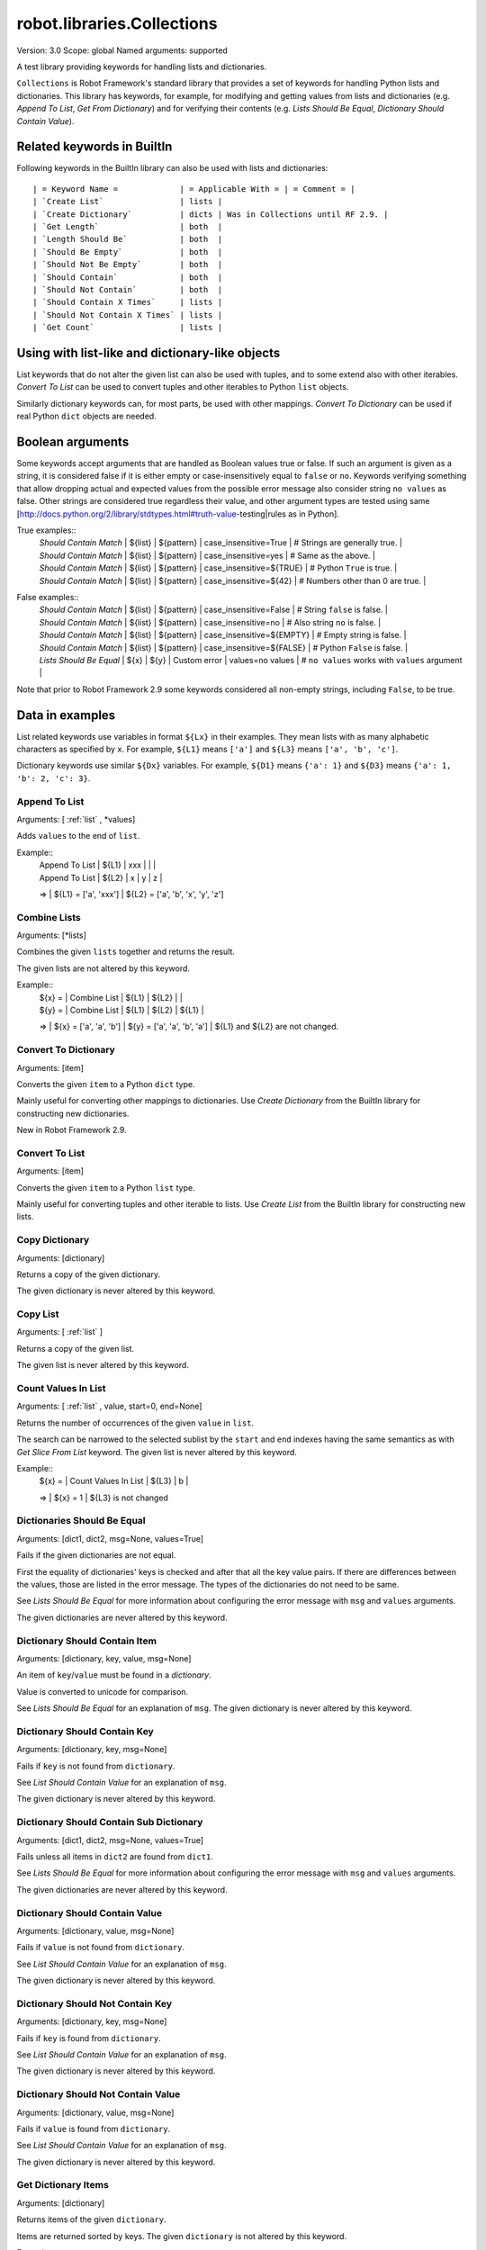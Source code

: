 robot.libraries.Collections
===========================
Version:          3.0
Scope:            global
Named arguments:  supported

A test library providing keywords for handling lists and dictionaries.

``Collections`` is Robot Framework's standard library that provides a
set of keywords for handling Python lists and dictionaries. This
library has keywords, for example, for modifying and getting
values from lists and dictionaries (e.g. `Append To List`, `Get
From Dictionary`) and for verifying their contents (e.g. `Lists
Should Be Equal`, `Dictionary Should Contain Value`).

.. _`Related keywords in BuiltIn`:

Related keywords in BuiltIn
----------------------------

Following keywords in the BuiltIn library can also be used with
lists and dictionaries::

  | = Keyword Name =             | = Applicable With = | = Comment = |
  | `Create List`                | lists |
  | `Create Dictionary`          | dicts | Was in Collections until RF 2.9. |
  | `Get Length`                 | both  |
  | `Length Should Be`           | both  |
  | `Should Be Empty`            | both  |
  | `Should Not Be Empty`        | both  |
  | `Should Contain`             | both  |
  | `Should Not Contain`         | both  |
  | `Should Contain X Times`     | lists |
  | `Should Not Contain X Times` | lists |
  | `Get Count`                  | lists |

.. _`Using with list-like and dictionary-like objects`:

Using with list-like and dictionary-like objects
--------------------------------------------------

List keywords that do not alter the given list can also be used
with tuples, and to some extend also with other iterables.
`Convert To List` can be used to convert tuples and other iterables
to Python ``list`` objects.

Similarly dictionary keywords can, for most parts, be used with other
mappings. `Convert To Dictionary` can be used if real Python ``dict``
objects are needed.

.. _`Boolean arguments`:

Boolean arguments
--------------------

Some keywords accept arguments that are handled as Boolean values true or
false. If such an argument is given as a string, it is considered false if
it is either empty or case-insensitively equal to ``false`` or ``no``.
Keywords verifying something that allow dropping actual and expected values
from the possible error message also consider string ``no values`` as false.
Other strings are considered true regardless their value, and other
argument types are tested using same
[http://docs.python.org/2/library/stdtypes.html#truth-value-testing|rules
as in Python].

True examples::
  | `Should Contain Match` | ${list} | ${pattern} | case_insensitive=True    | # Strings are generally true.    |
  | `Should Contain Match` | ${list} | ${pattern} | case_insensitive=yes     | # Same as the above.             |
  | `Should Contain Match` | ${list} | ${pattern} | case_insensitive=${TRUE} | # Python ``True`` is true.       |
  | `Should Contain Match` | ${list} | ${pattern} | case_insensitive=${42}   | # Numbers other than 0 are true. |

False examples::
  | `Should Contain Match` | ${list} | ${pattern} | case_insensitive=False    | # String ``false`` is false.   |
  | `Should Contain Match` | ${list} | ${pattern} | case_insensitive=no       | # Also string ``no`` is false. |
  | `Should Contain Match` | ${list} | ${pattern} | case_insensitive=${EMPTY} | # Empty string is false.       |
  | `Should Contain Match` | ${list} | ${pattern} | case_insensitive=${FALSE} | # Python ``False`` is false.   |
  | `Lists Should Be Equal` | ${x}   | ${y} | Custom error | values=no values | # ``no values`` works with ``values`` argument |

Note that prior to Robot Framework 2.9 some keywords considered all
non-empty strings, including ``False``, to be true.

.. _`Data in examples`:

Data in examples
------------------

List related keywords use variables in format ``${Lx}`` in their examples.
They mean lists with as many alphabetic characters as specified by ``x``.
For example, ``${L1}`` means ``['a']`` and ``${L3}`` means
``['a', 'b', 'c']``.

Dictionary keywords use similar ``${Dx}`` variables. For example, ``${D1}``
means ``{'a': 1}`` and ``${D3}`` means ``{'a': 1, 'b': 2, 'c': 3}``.

Append To List
~~~~~~~~~~~~~~~~~~~~~~~~~~~~~~~~~~~~~~~~~~~~~~~~~~
Arguments:  [ :ref:`list` , \*values]

Adds ``values`` to the end of ``list``.

Example::
  | Append To List | ${L1} | xxx |   |   |
  | Append To List | ${L2} | x   | y | z |
  =>
  | ${L1} = ['a', 'xxx']
  | ${L2} = ['a', 'b', 'x', 'y', 'z']

Combine Lists
~~~~~~~~~~~~~~~~~~~~~~~~~~~~~~~~~~~~~~~~~~~~~~~~~~

Arguments:  [\*lists]

Combines the given ``lists`` together and returns the result.

The given lists are not altered by this keyword.

Example::
  | ${x} = | Combine List | ${L1} | ${L2} |       |
  | ${y} = | Combine List | ${L1} | ${L2} | ${L1} |
  =>
  | ${x} = ['a', 'a', 'b']
  | ${y} = ['a', 'a', 'b', 'a']
  | ${L1} and ${L2} are not changed.

Convert To Dictionary
~~~~~~~~~~~~~~~~~~~~~~~~~~~~~~~~~~~~~~~~~~~~~~~~~~
Arguments:  [item]

Converts the given ``item`` to a Python ``dict`` type.

Mainly useful for converting other mappings to dictionaries. Use
`Create Dictionary` from the BuiltIn library for constructing new
dictionaries.

New in Robot Framework 2.9.

Convert To List
~~~~~~~~~~~~~~~~~~~~~~~~~~~~~~~~~~~~~~~~~~~~~~~~~~
Arguments:  [item]

Converts the given ``item`` to a Python ``list`` type.

Mainly useful for converting tuples and other iterable to lists.
Use `Create List` from the BuiltIn library for constructing new lists.

Copy Dictionary
~~~~~~~~~~~~~~~~~~~~~~~~~~~~~~~~~~~~~~~~~~~~~~~~~~
Arguments:  [dictionary]

Returns a copy of the given dictionary.

The given dictionary is never altered by this keyword.

Copy List
~~~~~~~~~~~~~~~~~~~~~~~~~~~~~~~~~~~~~~~~~~~~~~~~~~
Arguments:  [ :ref:`list` ]

Returns a copy of the given list.

The given list is never altered by this keyword.

Count Values In List
~~~~~~~~~~~~~~~~~~~~~~~~~~~~~~~~~~~~~~~~~~~~~~~~~~
Arguments:  [ :ref:`list` , value, start=0, end=None]

Returns the number of occurrences of the given ``value`` in ``list``.

The search can be narrowed to the selected sublist by the ``start`` and
``end`` indexes having the same semantics as with `Get Slice From List`
keyword. The given list is never altered by this keyword.

Example::
  | ${x} = | Count Values In List | ${L3} | b |
  =>
  | ${x} = 1
  | ${L3} is not changed

Dictionaries Should Be Equal
~~~~~~~~~~~~~~~~~~~~~~~~~~~~~~~~~~~~~~~~~~~~~~~~~~
Arguments:  [dict1, dict2, msg=None, values=True]

Fails if the given dictionaries are not equal.

First the equality of dictionaries' keys is checked and after that all
the key value pairs. If there are differences between the values, those
are listed in the error message. The types of the dictionaries do not
need to be same.

See `Lists Should Be Equal` for more information about configuring
the error message with ``msg`` and ``values`` arguments.

The given dictionaries are never altered by this keyword.

Dictionary Should Contain Item
~~~~~~~~~~~~~~~~~~~~~~~~~~~~~~~~~~~~~~~~~~~~~~~~~~
Arguments:  [dictionary, key, value, msg=None]

An item of ``key``/``value`` must be found in a `dictionary`.

Value is converted to unicode for comparison.

See `Lists Should Be Equal` for an explanation of ``msg``.
The given dictionary is never altered by this keyword.

Dictionary Should Contain Key
~~~~~~~~~~~~~~~~~~~~~~~~~~~~~~~~~~~~~~~~~~~~~~~~~~
Arguments:  [dictionary, key, msg=None]

Fails if ``key`` is not found from ``dictionary``.

See `List Should Contain Value` for an explanation of ``msg``.

The given dictionary is never altered by this keyword.

Dictionary Should Contain Sub Dictionary
~~~~~~~~~~~~~~~~~~~~~~~~~~~~~~~~~~~~~~~~~~~~~~~~~~
Arguments:  [dict1, dict2, msg=None, values=True]

Fails unless all items in ``dict2`` are found from ``dict1``.

See `Lists Should Be Equal` for more information about configuring
the error message with ``msg`` and ``values`` arguments.

The given dictionaries are never altered by this keyword.

Dictionary Should Contain Value
~~~~~~~~~~~~~~~~~~~~~~~~~~~~~~~~~~~~~~~~~~~~~~~~~~
Arguments:  [dictionary, value, msg=None]

Fails if ``value`` is not found from ``dictionary``.

See `List Should Contain Value` for an explanation of ``msg``.

The given dictionary is never altered by this keyword.

Dictionary Should Not Contain Key
~~~~~~~~~~~~~~~~~~~~~~~~~~~~~~~~~~~~~~~~~~~~~~~~~~
Arguments:  [dictionary, key, msg=None]

Fails if ``key`` is found from ``dictionary``.

See `List Should Contain Value` for an explanation of ``msg``.

The given dictionary is never altered by this keyword.

Dictionary Should Not Contain Value
~~~~~~~~~~~~~~~~~~~~~~~~~~~~~~~~~~~~~~~~~~~~~~~~~~
Arguments:  [dictionary, value, msg=None]

Fails if ``value`` is found from ``dictionary``.

See `List Should Contain Value` for an explanation of ``msg``.

The given dictionary is never altered by this keyword.

Get Dictionary Items
~~~~~~~~~~~~~~~~~~~~~~~~~~~~~~~~~~~~~~~~~~~~~~~~~~
Arguments:  [dictionary]

Returns items of the given ``dictionary``.

Items are returned sorted by keys. The given ``dictionary`` is not
altered by this keyword.

Example::
  | ${items} = | Get Dictionary Items | ${D3} |
  =>
  | ${items} = ['a', 1, 'b', 2, 'c', 3]

Get Dictionary Keys
~~~~~~~~~~~~~~~~~~~~~~~~~~~~~~~~~~~~~~~~~~~~~~~~~~
Arguments:  [dictionary]

Returns keys of the given ``dictionary``.

If keys are sortable, they are returned in sorted order. The given
``dictionary`` is never altered by this keyword.

Example::
  | ${keys} = | Get Dictionary Keys | ${D3} |
  =>
  | ${keys} = ['a', 'b', 'c']

Get Dictionary Values
~~~~~~~~~~~~~~~~~~~~~~~~~~~~~~~~~~~~~~~~~~~~~~~~~~
Arguments:  [dictionary]

Returns values of the given dictionary.

Values are returned sorted according to keys. The given dictionary is
never altered by this keyword.

Example::
  | ${values} = | Get Dictionary Values | ${D3} |
  =>
  | ${values} = [1, 2, 3]

Get From Dictionary
~~~~~~~~~~~~~~~~~~~~~~~~~~~~~~~~~~~~~~~~~~~~~~~~~~
Arguments:  [dictionary, key]

Returns a value from the given ``dictionary`` based on the given ``key``.

If the given ``key`` cannot be found from the ``dictionary``, this
keyword fails.

The given dictionary is never altered by this keyword.

Example::
  | ${value} = | Get From Dictionary | ${D3} | b |
  =>
  | ${value} = 2

Get From List
~~~~~~~~~~~~~~~~~~~~~~~~~~~~~~~~~~~~~~~~~~~~~~~~~~
Arguments:  [ :ref:`list` , index]

Returns the value specified with an ``index`` from ``list``.

The given list is never altered by this keyword.

Index ``0`` means the first position, ``1`` the second, and so on.
Similarly, ``-1`` is the last position, ``-2`` the second last, and so on.
Using an index that does not exist on the list causes an error.
The index can be either an integer or a string that can be converted
to an integer.

Examples (including Python equivalents in comments)::
  | ${x} = | Get From List | ${L5} | 0  | # L5[0]  |
  | ${y} = | Get From List | ${L5} | -2 | # L5[-2] |
  =>
  | ${x} = 'a'
  | ${y} = 'd'
  | ${L5} is not changed

Get Index From List
~~~~~~~~~~~~~~~~~~~~~~~~~~~~~~~~~~~~~~~~~~~~~~~~~~
Arguments:  [ :ref:`list` , value, start=0, end=None]

Returns the index of the first occurrence of the ``value`` on the list.

The search can be narrowed to the selected sublist by the ``start`` and
``end`` indexes having the same semantics as with `Get Slice From List`
keyword. In case the value is not found, -1 is returned. The given list
is never altered by this keyword.

Example::
  | ${x} = | Get Index From List | ${L5} | d |
  =>
  | ${x} = 3
  | ${L5} is not changed

Get Match Count
~~~~~~~~~~~~~~~~~~~~~~~~~~~~~~~~~~~~~~~~~~~~~~~~~~
Arguments:  [list, pattern, case_insensitive=False,
            whitespace_insensitive=False]

Returns the count of matches to ``pattern`` in ``list``.

For more information on ``pattern``, ``case_insensitive``, and
``whitespace_insensitive``, see `Should Contain Match`.

Examples::
  | ${count}= | Get Match Count | ${list} | a* | # ${count} will be the count of strings beginning with 'a' |
  | ${count}= | Get Match Count | ${list} | regexp=a.* | # ${matches} will be the count of strings beginning with 'a' (regexp version) |
  | ${count}= | Get Match Count | ${list} | a* | case_insensitive=${True} | # ${matches} will be the count of strings beginning with 'a' or 'A' |

New in Robot Framework 2.8.6.

Get Matches
~~~~~~~~~~~~~~~~~~~~~~~~~~~~~~~~~~~~~~~~~~~~~~~~~~
Arguments:  [list, pattern, case_insensitive=False,
            whitespace_insensitive=False]

Returns a list of matches to ``pattern`` in ``list``.

For more information on ``pattern``, ``case_insensitive``, and
``whitespace_insensitive``, see `Should Contain Match`.

Examples::
  | ${matches}= | Get Matches | ${list} | a* | # ${matches} will contain any string beginning with 'a' |
  | ${matches}= | Get Matches | ${list} | regexp=a.* | # ${matches} will contain any string beginning with 'a' (regexp version) |
  | ${matches}= | Get Matches | ${list} | a* | case_insensitive=${True} | # ${matches} will contain any string beginning with 'a' or 'A' |

New in Robot Framework 2.8.6.

Get Slice From List
~~~~~~~~~~~~~~~~~~~~~~~~~~~~~~~~~~~~~~~~~~~~~~~~~~
Arguments:  [ :ref:`list` , start=0, end=None]

Returns a slice of the given list between ``start`` and ``end`` indexes.

The given list is never altered by this keyword.

If both ``start`` and ``end`` are given, a sublist containing values
from ``start`` to ``end`` is returned. This is the same as
``list[start:end]`` in Python. To get all items from the beginning,
use 0 as the start value, and to get all items until and including
the end, use ``None`` (default) as the end value.

Using ``start`` or ``end`` not found on the list is the same as using
the largest (or smallest) available index.

Examples (incl. Python equivalents in comments)::
  | ${x} = | Get Slice From List | ${L5} | 2 | 4  | # L5[2:4]    |
  | ${y} = | Get Slice From List | ${L5} | 1 |    | # L5[1:None] |
  | ${z} = | Get Slice From List | ${L5} |   | -2 | # L5[0:-2]   |
  =>
  | ${x} = ['c', 'd']
  | ${y} = ['b', 'c', 'd', 'e']
  | ${z} = ['a', 'b', 'c']
  | ${L5} is not changed

Insert Into List
~~~~~~~~~~~~~~~~~~~~~~~~~~~~~~~~~~~~~~~~~~~~~~~~~~
Arguments:  [ :ref:`list` , index, value]

Inserts ``value`` into ``list`` to the position specified with ``index``.

Index ``0`` adds the value into the first position, ``1`` to the second,
and so on. Inserting from right works with negative indices so that
``-1`` is the second last position, ``-2`` third last, and so on. Use
`Append To List` to add items to the end of the list.

If the absolute value of the index is greater than
the length of the list, the value is added at the end
(positive index) or the beginning (negative index). An index
can be given either as an integer or a string that can be
converted to an integer.

Example::
  | Insert Into List | ${L1} | 0     | xxx |
  | Insert Into List | ${L2} | ${-1} | xxx |
  =>
  | ${L1} = ['xxx', 'a']
  | ${L2} = ['a', 'xxx', 'b']

Keep In Dictionary
~~~~~~~~~~~~~~~~~~~~~~~~~~~~~~~~~~~~~~~~~~~~~~~~~~

Arguments:  [dictionary, \*keys]

Keeps the given ``keys`` in the ``dictionary`` and removes all other.

If the given ``key`` cannot be found from the ``dictionary``, it
is ignored.

Example::
  | Keep In Dictionary | ${D5} | b | x | d |
  =>
  | ${D5} = {'b': 2, 'd': 4}

List Should Contain Sub List
~~~~~~~~~~~~~~~~~~~~~~~~~~~~~~~~~~~~~~~~~~~~~~~~~~
Arguments:  [list1, list2, msg=None, values=True]

Fails if not all of the elements in ``list2`` are found in ``list1``.

The order of values and the number of values are not taken into
account.

See `Lists Should Be Equal` for more information about configuring
the error message with ``msg`` and ``values`` arguments.

List Should Contain Value
~~~~~~~~~~~~~~~~~~~~~~~~~~~~~~~~~~~~~~~~~~~~~~~~~~
Arguments:  [ :ref:`list` , value, msg=None]

Fails if the ``value`` is not found from ``list``.

If the keyword fails, the default error messages is ``<list> does
not contain value '<value>'``. A custom message can be given using
the ``msg`` argument.

List Should Not Contain Duplicates
~~~~~~~~~~~~~~~~~~~~~~~~~~~~~~~~~~~~~~~~~~~~~~~~~~
Arguments:  [ :ref:`list` , msg=None]

Fails if any element in the ``list`` is found from it more than once.

The default error message lists all the elements that were found
from the ``list`` multiple times, but it can be overridden by giving
a custom ``msg``. All multiple times found items and their counts are
also logged.

This keyword works with all iterables that can be converted to a list.
The original iterable is never altered.

List Should Not Contain Value
~~~~~~~~~~~~~~~~~~~~~~~~~~~~~~~~~~~~~~~~~~~~~~~~~~
Arguments:  [ :ref:`list` , value, msg=None]

Fails if the ``value`` is not found from ``list``.

See `List Should Contain Value` for an explanation of ``msg``.

Lists Should Be Equal
~~~~~~~~~~~~~~~~~~~~~~~~~~~~~~~~~~~~~~~~~~~~~~~~~~
Arguments:  [list1, list2, msg=None, values=True, names=None]

Fails if given lists are unequal.

The keyword first verifies that the lists have equal lengths, and then
it checks are all their values equal. Possible differences between the
values are listed in the default error message like ``Index 4: ABC !=
Abc``. The types of the lists do not need to be the same. For example,
Python tuple and list with same content are considered equal.


The error message can be configured using ``msg`` and ``values``
arguments:
- If ``msg`` is not given, the default error message is used.
- If ``msg`` is given and ``values`` gets a value considered true (see `Boolean arguments`), the error message starts with the given ``msg`` followed by a newline and the default message.
- If ``msg`` is given and ``values``  is not given a true value, the error message is just the given ``msg``.

Optional ``names`` argument can be used for naming the indices shown in
the default error message. It can either be a list of names matching
the indices in the lists or a dictionary where keys are indices that
need to be named. It is not necessary to name all of the indices.  When
using a dictionary, keys can be either integers or strings that can be
converted to integers.

Examples::
  | ${names} = | Create List | First Name | Family Name | Email |
  | Lists Should Be Equal | ${people1} | ${people2} | names=${names} |
  | ${names} = | Create Dictionary | 0=First Name | 2=Email |
  | Lists Should Be Equal | ${people1} | ${people2} | names=${names} |

If the items in index 2 would differ in the above examples, the error
message would contain a row like ``Index 2 (email): name@foo.com !=
name@bar.com``.

Log Dictionary
~~~~~~~~~~~~~~~~~~~~~~~~~~~~~~~~~~~~~~~~~~~~~~~~~~
Arguments:  [dictionary, level=INFO]

Logs the size and contents of the ``dictionary`` using given ``level``.

Valid levels are TRACE, DEBUG, INFO (default), and WARN.

If you only want to log the size, use keyword `Get Length` from
the BuiltIn library.

Log List
~~~~~~~~~~~~~~~~~~~~~~~~~~~~~~~~~~~~~~~~~~~~~~~~~~
Arguments:  [ :ref:`list` , level=INFO]

Logs the length and contents of the ``list`` using given ``level``.

Valid levels are TRACE, DEBUG, INFO (default), and WARN.

If you only want to the length, use keyword `Get Length` from
the BuiltIn library.

Pop From Dictionary
~~~~~~~~~~~~~~~~~~~~~~~~~~~~~~~~~~~~~~~~~~~~~~~~~~
Arguments:  [dictionary, key, default=]

Pops the given ``key`` from the ``dictionary`` and returns its value.

By default the keyword fails if the given ``key`` cannot be found from
the ``dictionary``. If optional ``default`` value is given, it will be
returned instead of failing.

Example::
  | ${val}= | Pop From Dictionary | ${D3} | b |
  =>
  | ${val} = 2
  | ${D3} = {'a': 1, 'c': 3}

New in Robot Framework 2.9.2.

Remove Duplicates
~~~~~~~~~~~~~~~~~~~~~~~~~~~~~~~~~~~~~~~~~~~~~~~~~~
Arguments:  [ :ref:`list` ]

Returns a list without duplicates based on the given ``list``.

Creates and returns a new list that contains all items in the given
list so that one item can appear only once. Order of the items in
the new list is the same as in the original except for missing
duplicates. Number of the removed duplicates is logged.

New in Robot Framework 2.7.5.

Remove From Dictionary
~~~~~~~~~~~~~~~~~~~~~~~~~~~~~~~~~~~~~~~~~~~~~~~~~~
Arguments:  [dictionary, \*keys]

Removes the given ``keys`` from the ``dictionary``.

If the given ``key`` cannot be found from the ``dictionary``, it
is ignored.

Example::
  | Remove From Dictionary | ${D3} | b | x | y |
  =>
  | ${D3} = {'a': 1, 'c': 3}

Remove From List
~~~~~~~~~~~~~~~~~~~~~~~~~~~~~~~~~~~~~~~~~~~~~~~~~~
Arguments:  [ :ref:`list` , index]

Removes and returns the value specified with an ``index`` from ``list``.

Index ``0`` means the first position, ``1`` the second and so on.
Similarly, ``-1`` is the last position, ``-2`` the second last, and so on.
Using an index that does not exist on the list causes an error.
The index can be either an integer or a string that can be converted
to an integer.

Example::
  | ${x} = | Remove From List | ${L2} | 0 |
  =>
  | ${x} = 'a'
  | ${L2} = ['b']

Remove Values From List
~~~~~~~~~~~~~~~~~~~~~~~~~~~~~~~~~~~~~~~~~~~~~~~~~~
Arguments:  [ :ref:`list` , \*values]

Removes all occurrences of given ``values`` from ``list``.

It is not an error if a value does not exist in the list at all.

Example::
  | Remove Values From List | ${L4} | a | c | e | f |
  =>
  | ${L4} = ['b', 'd']

Reverse List
~~~~~~~~~~~~~~~~~~~~~~~~~~~~~~~~~~~~~~~~~~~~~~~~~~
Arguments:  [ :ref:`list` ]

Reverses the given list in place.

Note that the given list is changed and nothing is returned. Use
`Copy List` first, if you need to keep also the original order.
::

  | Reverse List | ${L3} |
  =>
  | ${L3} = ['c', 'b', 'a']

Set List Value
~~~~~~~~~~~~~~~~~~~~~~~~~~~~~~~~~~~~~~~~~~~~~~~~~~
Arguments:  [ :ref:`list` , index, value]

Sets the value of ``list`` specified by ``index`` to the given ``value``.

Index ``0`` means the first position, ``1`` the second and so on.
Similarly, ``-1`` is the last position, ``-2`` second last, and so on.
Using an index that does not exist on the list causes an error.
The index can be either an integer or a string that can be converted to
an integer.

Example::
  | Set List Value | ${L3} | 1  | xxx |
  | Set List Value | ${L3} | -1 | yyy |
  =>
  | ${L3} = ['a', 'xxx', 'yyy']

Set To Dictionary
~~~~~~~~~~~~~~~~~~~~~~~~~~~~~~~~~~~~~~~~~~~~~~~~~~
Arguments:  [dictionary, \*key_value_pairs, \*\*items]

Adds the given ``key_value_pairs`` and ``items`` to the ``dictionary``.

Giving items as ``key_value_pairs`` means giving keys and values
as separate arguments::

  | Set To Dictionary | ${D1} | key | value | second | ${2} |
  =>
  | ${D1} = {'a': 1, 'key': 'value', 'second': 2}

Starting from Robot Framework 2.8.1, items can also be given as kwargs
using ``key=value`` syntax::

  | Set To Dictionary | ${D1} | key=value | second=${2} |

The latter syntax is typically more convenient to use, but it has
a limitation that keys must be strings.

If given keys already exist in the dictionary, their values are updated.

Should Contain Match
~~~~~~~~~~~~~~~~~~~~~~~~~~~~~~~~~~~~~~~~~~~~~~~~~~
Arguments:  [list, pattern, msg=None, case_insensitive=False,
            whitespace_insensitive=False]

Fails if ``pattern`` is not found in ``list``.

See `List Should Contain Value` for an explanation of ``msg``.

By default, pattern matching is similar to matching files in a shell
and is case-sensitive and whitespace-sensitive. In the pattern syntax,
``*`` matches to anything and ``?`` matches to any single character. You
can also prepend ``glob=`` to your pattern to explicitly use this pattern
matching behavior.

If you prepend ``regexp=`` to your pattern, your pattern will be used
according to the Python
[http://docs.python.org/2/library/re.html|re module] regular expression
syntax. Important note: Backslashes are an escape character, and must
be escaped with another backslash (e.g. ``regexp=\\d{6}`` to search for
``\d{6}``). See `BuiltIn.Should Match Regexp` for more details.

If ``case_insensitive`` is given a true value (see `Boolean arguments`),
the pattern matching will ignore case.

If ``whitespace_insensitive`` is given a true value (see `Boolean
arguments`), the pattern matching will ignore whitespace.

Non-string values in lists are ignored when matching patterns.

The given list is never altered by this keyword.

See also ``Should Not Contain Match``.

Examples::
  | Should Contain Match | ${list} | a*              | | | # Match strings beginning with 'a'. |
  | Should Contain Match | ${list} | regexp=a.*      | | | # Same as the above but with regexp. |
  | Should Contain Match | ${list} | regexp=\\d{6} | | | # Match strings containing six digits. |
  | Should Contain Match | ${list} | a*  | case_insensitive=True       | | # Match strings beginning with 'a' or 'A'. |
  | Should Contain Match | ${list} | ab* | whitespace_insensitive=yes  | | # Match strings beginning with 'ab' with possible whitespace ignored. |
  | Should Contain Match | ${list} | ab* | whitespace_insensitive=true | case_insensitive=true | # Same as the above but also ignore case. |

New in Robot Framework 2.8.6.

Should Not Contain Match
~~~~~~~~~~~~~~~~~~~~~~~~~~~~~~~~~~~~~~~~~~~~~~~~~~
Arguments:  [list, pattern, msg=None, case_insensitive=False,
            whitespace_insensitive=False]

Fails if ``pattern`` is found in ``list``.

Exact opposite of `Should Contain Match` keyword. See that keyword
for information about arguments and usage in general.

New in Robot Framework 2.8.6.

Sort List
~~~~~~~~~~~~~~~~~~~~~~~~~~~~~~~~~~~~~~~~~~~~~~~~~~
Arguments:  [ :ref:`list` ]

Sorts the given list in place.

The strings are sorted alphabetically and the numbers numerically.

Note that the given list is changed and nothing is returned. Use
`Copy List` first, if you need to keep also the original order.
::

  ${L} = [2,1,'a','c','b']

  | Sort List | ${L} |
  =>
  | ${L} = [1, 2, 'a', 'b', 'c']

